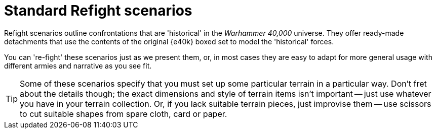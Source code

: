 = Standard Refight scenarios

Refight scenarios outline confrontations that are 'historical' in the _Warhammer 40,000_ universe.
They offer ready-made detachments that use the contents of the original {e40k} boxed set to model the 'historical' forces.

You can 're-fight' these scenarios just as we present them, or, in most cases they are easy to adapt for more general usage with different armies and narrative as you see fit.

[TIP]
====
Some of these scenarios specify that you must set up some particular terrain in a particular way.
Don't fret about the details though; the exact dimensions and style of terrain items isn't important -- just use whatever you have in your terrain collection.
Or, if you lack suitable terrain pieces, just improvise them -- use scissors to cut suitable shapes from spare cloth, card or paper.
====